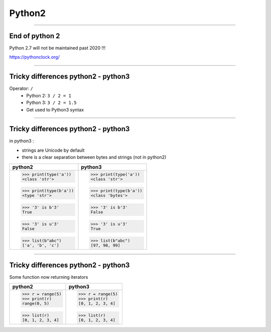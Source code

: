Python2
=======

----

End of python 2
---------------

Python 2.7 will not be maintained past 2020 !!!

https://pythonclock.org/

.. image:: img/theEndIsNear.jpg
    :width: 500px
    :height: 500px


----

Tricky differences python2 - python3
------------------------------------

Operator: ``/``
    - Python 2: ``3 / 2 = 1``
    - Python 3: ``3 / 2 = 1.5``
    - Get used to Python3 syntax

----

Tricky differences python2 - python3
------------------------------------

in python3 :

- strings are Unicode by default
- there is a clear separation between bytes and strings (not in python2)

+-----------------------+-----------------------+
| python2               | python3               |
+=======================+=======================+
| >>> print(type('a'))  | >>> print(type('a'))  |
| <class 'str'>         | <class 'str'>         |
|                       |                       |
| >>> print(type(b'a')) | >>> print(type(b'a')) |
| <type 'str'>          | <class 'bytes'>       |
|                       |                       |
| >>> '3' is b'3'       | >>> '3' is b'3'       |
| True                  | False                 |
|                       |                       |
| >>> '3' is u'3'       | >>> '3' is u'3'       |
| False                 | True                  |
|                       |                       |
| >>> list(b"abc")      | >>> list(b"abc")      |
| ['a', 'b', 'c']       | [97, 98, 99]          |
+-----------------------+-----------------------+

----

Tricky differences python2 - python3
------------------------------------

Some function now returning iterators

+-----------------------+-----------------------+
| python2               | python3               |
+=======================+=======================+
| >>> r = range(5)      | >>> r = range(5)      |
| >>> print(r)          | >>> print(r)          |
| range(0, 5)           | [0, 1, 2, 3, 4]       |
|                       |                       |
| >>> list(r)           | >>> list(r)           |
| [0, 1, 2, 3, 4]       | [0, 1, 2, 3, 4]       |
+-----------------------+-----------------------+
